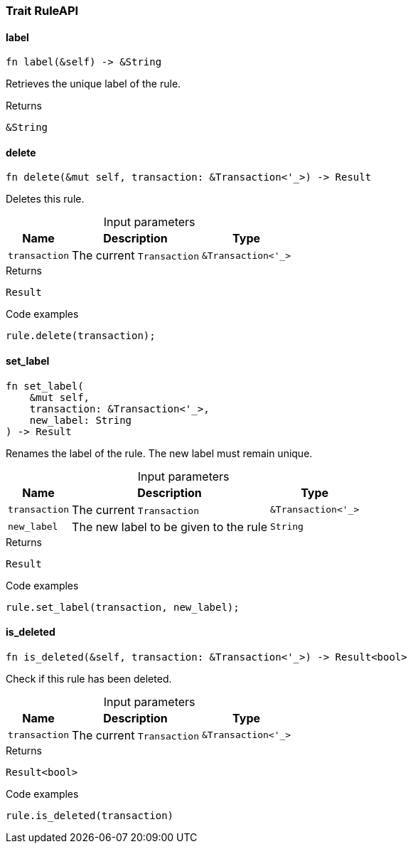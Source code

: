 [#_trait_RuleAPI]
=== Trait RuleAPI

// tag::methods[]
[#_trait_RuleAPI_tymethod_label]
==== label

[source,rust]
----
fn label(&self) -> &String
----

Retrieves the unique label of the rule.

.Returns
[source,rust]
----
&String
----

[#_trait_RuleAPI_tymethod_delete]
==== delete

[source,rust]
----
fn delete(&mut self, transaction: &Transaction<'_>) -> Result
----

Deletes this rule.

[caption=""]
.Input parameters
[cols="~,~,~"]
[options="header"]
|===
|Name |Description |Type
a| `transaction` a| The current ``Transaction`` a| `&Transaction<'_>` 
|===

.Returns
[source,rust]
----
Result
----

.Code examples
[source,rust]
----
rule.delete(transaction);
----

[#_trait_RuleAPI_tymethod_set_label]
==== set_label

[source,rust]
----
fn set_label(
    &mut self,
    transaction: &Transaction<'_>,
    new_label: String
) -> Result
----

Renames the label of the rule. The new label must remain unique.

[caption=""]
.Input parameters
[cols="~,~,~"]
[options="header"]
|===
|Name |Description |Type
a| `transaction` a| The current ``Transaction`` a| `&Transaction<'_>` 
a| `new_label` a| The new label to be given to the rule a| `String` 
|===

.Returns
[source,rust]
----
Result
----

.Code examples
[source,rust]
----
rule.set_label(transaction, new_label);
----

[#_trait_RuleAPI_method_is_deleted]
==== is_deleted

[source,rust]
----
fn is_deleted(&self, transaction: &Transaction<'_>) -> Result<bool>
----

Check if this rule has been deleted.

[caption=""]
.Input parameters
[cols="~,~,~"]
[options="header"]
|===
|Name |Description |Type
a| `transaction` a| The current ``Transaction`` a| `&Transaction<'_>` 
|===

.Returns
[source,rust]
----
Result<bool>
----

.Code examples
[source,rust]
----
rule.is_deleted(transaction)
----

// end::methods[]
